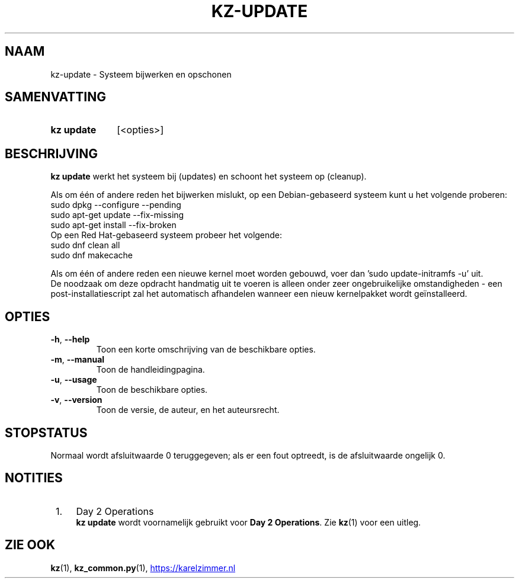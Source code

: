 .\"############################################################################
.\"# SPDX-FileComment: Man page for kz-update (Dutch)
.\"#
.\"# SPDX-FileCopyrightText: Karel Zimmer <info@karelzimmer.nl>
.\"# SPDX-License-Identifier: CC0-1.0
.\"############################################################################

.TH "KZ-UPDATE" "1" "4.2.1" "kz" "Gebruikersopdrachten"

.SH NAAM
kz-update \- Systeem bijwerken en opschonen

.SH SAMENVATTING
.SY kz\ update
[<opties>]
.YS

.SH BESCHRIJVING
\fBkz update\fR werkt het systeem bij (updates) en schoont het systeem op
(cleanup).
.sp
Als om één of andere reden het bijwerken mislukt, op een Debian-gebaseerd
systeem kunt u het volgende proberen:
    sudo dpkg --configure --pending
    sudo apt-get update --fix-missing
    sudo apt-get install --fix-broken
.br
Op een Red Hat-gebaseerd systeem probeer het volgende:
    sudo dnf clean all
    sudo dnf makecache
.sp
Als om één of andere reden een nieuwe kernel moet worden gebouwd, voer dan 'su\
do update-initramfs -u' uit.
.br
De noodzaak om deze opdracht handmatig uit te voeren is alleen onder zeer
ongebruikelijke omstandigheden - een post-installatiescript zal het automatisch
afhandelen wanneer een nieuw kernelpakket wordt geïnstalleerd.
.RE

.SH OPTIES
.TP
\fB-h\fR, \fB--help\fR
Toon een korte omschrijving van de beschikbare opties.
.TP
\fB-m\fR, \fB--manual\fR
Toon de handleidingpagina.
.TP
\fB-u\fR, \fB--usage\fR
Toon de beschikbare opties.
.TP
\fB-v\fR, \fB--version\fR
Toon de versie, de auteur, en het auteursrecht.

.SH STOPSTATUS
Normaal wordt afsluitwaarde 0 teruggegeven; als er een fout optreedt, is de
afsluitwaarde ongelijk 0.

.SH NOTITIES
.IP " 1." 4
Day 2 Operations
.RS 4
\fBkz update\fR wordt voornamelijk gebruikt voor \fBDay 2 Operations\fR. Zie
\fBkz\fR(1) voor een uitleg.
.RE

.SH ZIE OOK
\fBkz\fR(1),
\fBkz_common.py\fR(1),
.UR https://karelzimmer.nl
.UE
